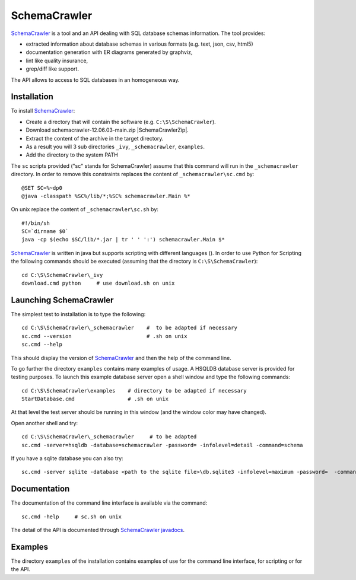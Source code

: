 SchemaCrawler
=============

SchemaCrawler_ is a tool and an API dealing with SQL database schemas
information. The tool provides:

* extracted information about database schemas in various formats
  (e.g. text, json, csv, html5)
* documentation generation with ER diagrams generated by graphviz,
* lint like quality insurance,
* grep/diff like support.

The API allows to access to SQL databases in an homogeneous way.

Installation
------------

To install SchemaCrawler_:

* Create a directory that will contain the software (e.g.
  ``C:\S\SchemaCrawler``).
* Download schemacrawler-12.06.03-main.zip |SchemaCrawlerZip|.
* Extract the content of the archive in the target directory.
* As a result you will 3 sub directories ``_ivy``, ``_schemacrawler``,
  ``examples``.
* Add the directory to the system PATH

The ``sc`` scripts provided ("sc" stands for SchemaCrawler) assume that
this command will run in the ``_schemacrawler`` directory. In order to
remove this constraints replaces the content of ``_schemacrawler\sc.cmd`` by::

    @SET SC=%~dp0
    @java -classpath %SC%/lib/*;%SC% schemacrawler.Main %*

On unix replace the content of ``_schemacrawler\sc.sh`` by::

    #!/bin/sh
    SC=`dirname $0`
    java -cp $(echo $SC/lib/*.jar | tr ' ' ':') schemacrawler.Main $*

SchemaCrawler_ is written in java but supports scripting with different
languages (). In order to use Python for Scripting the following commands
should be executed (assuming that the directory is ``C:\S\SchemaCrawler``)::

    cd C:\S\SchemaCrawler\_ivy
    download.cmd python     # use download.sh on unix


Launching SchemaCrawler
-----------------------
The simplest test to installation is to type the following::

    cd C:\S\SchemaCrawler\_schemacrawler    #  to be adapted if necessary
    sc.cmd --version                        # .sh on unix
    sc.cmd --help

This should display the version of SchemaCrawler_ and then the help of the
command line.

To go further the directory ``examples`` contains many examples of usage.
A HSQLDB database server is provided for testing purposes. To launch this
example database server open a shell window and type the following commands::

    cd C:\S\SchemaCrawler\examples    # directory to be adapted if necessary
    StartDatabase.cmd                 # .sh on unix

At that level the test server should be running in this window (and the window
color may have changed).

Open another shell and try::

    cd C:\S\SchemaCrawler\_schemacrawler     # to be adapted
    sc.cmd -server=hsqldb -database=schemacrawler -password= -infolevel=detail -command=schema

If you have a sqlite database you can also try::

    sc.cmd -server sqlite -database <path to the sqlite file>\db.sqlite3 -infolevel=maximum -password=  -command schema

Documentation
-------------
The documentation of the command line interface is available via the command::

    sc.cmd -help     # sc.sh on unix

The detail of the API is documented through `SchemaCrawler javadocs`_.

Examples
--------
The directory ``examples`` of the installation contains examples of use for the
command line interface, for scripting or for the API.

.. ...........................................................................

.. |SchemaCrawlerZip| replace::
    (:download:`local<../../res/schemacrawler/downloads/schemacrawler-12.06.03-main.zip>`,
    `web <http://sourceforge.net/projects/schemacrawler/files/SchemaCrawler%20-%20_MAIN%20DISRIBUTION_/12.06.03/schemacrawler-12.06.03-main.zip/download>`__)


.. _SchemaCrawler: http://schemacrawler.sourceforge.net/

.. _`"Getting Started" page`:
    http://schemacrawler.sourceforge.net/readme.html

.. _`Java API Makes Database Metadata as Easily Accessible as POJOs`:
    http://www.devx.com/Java/Article/32443

.. _`SchemaCrawler javadocs`:
    http://schemacrawler.sourceforge.net/apidocs/index.html
